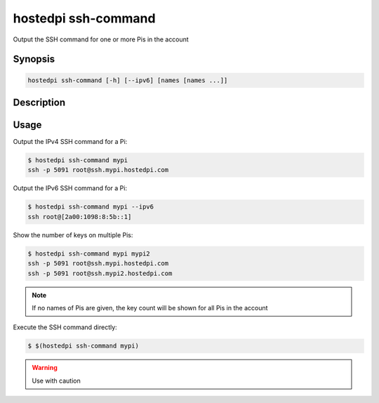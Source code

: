 ====================
hostedpi ssh-command
====================

Output the SSH command for one or more Pis in the account

Synopsis
========

.. code-block:: text

    hostedpi ssh-command [-h] [--ipv6] [names [names ...]]

Description
===========

.. program:: hostedpi-ssh-command

.. option:: names [names ...]

    The names of the Pis to get SSH commands for

.. option:: -h, --help

    Show this help message and exit

.. option:: --ipv6

    Show IPv6 command

Usage
=====

Output the IPv4 SSH command for a Pi:

.. code-block:: console

    $ hostedpi ssh-command mypi
    ssh -p 5091 root@ssh.mypi.hostedpi.com

Output the IPv6 SSH command for a Pi:

.. code-block:: console

    $ hostedpi ssh-command mypi --ipv6
    ssh root@[2a00:1098:8:5b::1]

Show the number of keys on multiple Pis:

.. code-block:: console

    $ hostedpi ssh-command mypi mypi2
    ssh -p 5091 root@ssh.mypi.hostedpi.com
    ssh -p 5091 root@ssh.mypi2.hostedpi.com

.. note::
    
    If no names of Pis are given, the key count will be shown for all Pis in the
    account

Execute the SSH command directly:

.. code-block:: console

    $ $(hostedpi ssh-command mypi)

.. warning::

    Use with caution

